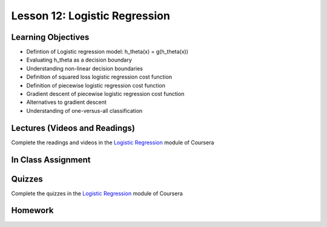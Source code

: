 Lesson 12: Logistic Regression
==============================

Learning Objectives
-------------------

* Defintion of Logistic regression model: h_theta(x) = g(h_theta(x))
* Evaluating h_theta as a decision boundary
* Understanding non-linear decision boundaries
* Definition of squared loss logistic regression cost function
* Definition of piecewise logistic regression cost function
* Gradient descent of piecewise logistic regression cost function
* Alternatives to gradient descent
* Understanding of one-versus-all classification

Lectures (Videos and Readings)
------------------------------

Complete the readings and videos in the `Logistic Regression <https://www.coursera.org/learn/machine-learning>`_ module of Coursera

In Class Assignment
-------------------

Quizzes
-------

Complete the quizzes in the `Logistic Regression <https://www.coursera.org/learn/machine-learning>`_ module of Coursera

Homework
--------